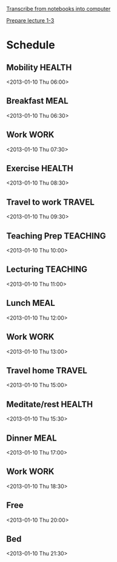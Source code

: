 
[[id:c7d8d816-7767-4384-9e6b-ee1bbd453e62][Transcribe from notebooks into computer]]

[[id:f6681d84-5682-4661-ae59-7deb55c886e3][Prepare lecture 1-3]]

* Schedule
  :PROPERTIES:
  :ID:       42e2e4e3-3392-4631-bd4b-52ca490252d5
  :END:
** Mobility							     :HEALTH:
   :PROPERTIES:
   :ID:       36fc0908-046e-4ae4-b9c8-a658f2f2d101
   :END:
<2013-01-10 Thu 06:00>
** Breakfast							       :MEAL:
   :PROPERTIES:
   :ID:       b6631215-e268-4eb3-8a08-e63245ed85f0
   :END:
<2013-01-10 Thu 06:30>
** Work								       :WORK:
   :PROPERTIES:
   :ID:       1a0a12bc-ca89-4461-a1ef-e1329894376e
   :END:
<2013-01-10 Thu 07:30>
** Exercise							     :HEALTH:
   :PROPERTIES:
   :ID:       db3cab24-e30e-40bd-866b-a7a43cd2d302
   :END:
<2013-01-10 Thu 08:30>
** Travel to work						     :TRAVEL:
   :PROPERTIES:
   :ID:       be96ed3b-4478-4064-b8f4-cb8d61caa710
   :END:
<2013-01-10 Thu 09:30>
** Teaching Prep						   :TEACHING:
   :PROPERTIES:
   :ID:       833bdd71-1f06-4fe9-ba4b-4296638a3be4
   :END:
<2013-01-10 Thu 10:00>
** Lecturing							   :TEACHING:
   :PROPERTIES:
   :ID:       f678006f-7e3a-4f9f-90fc-355a1cb9ec5c
   :END:
<2013-01-10 Thu 11:00>
** Lunch							       :MEAL:
   :PROPERTIES:
   :ID:       ce5bfaad-3522-411c-830b-b051d02beabf
   :END:
<2013-01-10 Thu 12:00>
** Work								       :WORK:
   :PROPERTIES:
   :ID:       e42887b1-48ef-4df1-bbf8-c5ff8b03f4a2
   :END:
<2013-01-10 Thu 13:00>
** Travel home							     :TRAVEL:
   :PROPERTIES:
   :ID:       94e4cc86-5e1f-408e-90aa-1bbbdabf3d3a
   :END:
<2013-01-10 Thu 15:00>
** Meditate/rest						     :HEALTH:
   :PROPERTIES:
   :ID:       6b710551-bbaf-4151-a892-418d7a486237
   :END:
<2013-01-10 Thu 15:30>
** Dinner							       :MEAL:
   :PROPERTIES:
   :ID:       3a821f86-dbf7-445d-b445-b63707084e2e
   :END:
<2013-01-10 Thu 17:00>
** Work								       :WORK:
   :PROPERTIES:
   :ID:       eb3dc116-aeda-4805-b534-c19f1f667060
   :END:
<2013-01-10 Thu 18:30>
** Free
   :PROPERTIES:
   :ID:       f42f3699-bd4d-42cb-8891-5a1b6a3f5ec5
   :END:
<2013-01-10 Thu 20:00>
** Bed
   :PROPERTIES:
   :ID:       1bfe78e1-e57a-49e5-a353-a7453176c1ed
   :END: 
<2013-01-10 Thu 21:30>
